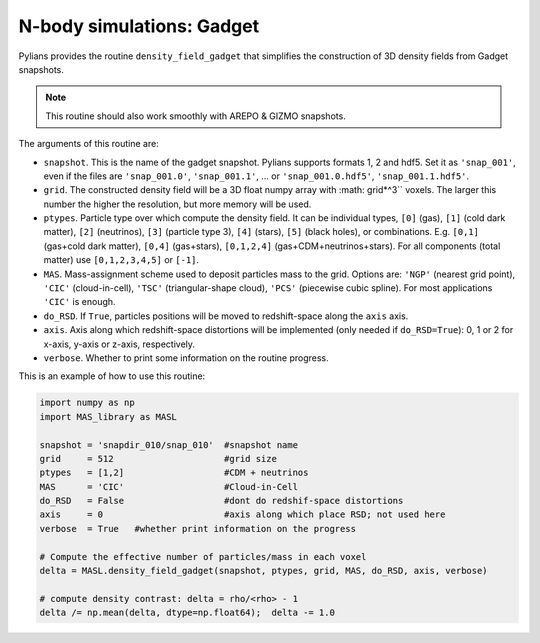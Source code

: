 **************************
N-body simulations: Gadget
**************************

Pylians provides the routine ``density_field_gadget`` that simplifies the construction of 3D density fields from Gadget snapshots.

.. Note::

   This routine should also work smoothly with AREPO & GIZMO snapshots.

The arguments of this routine are:

- ``snapshot``. This is the name of the gadget snapshot. Pylians supports formats 1, 2 and hdf5. Set it as ``'snap_001'``, even if the files are ``'snap_001.0'``, ``'snap_001.1'``, ... or ``'snap_001.0.hdf5'``, ``'snap_001.1.hdf5'``.
- ``grid``. The constructed density field will be a 3D float numpy array with :math: grid*^3`` voxels. The larger this number the higher the resolution, but more memory will be used.
- ``ptypes``. Particle type over which compute the density field. It can be individual types, ``[0]`` (gas), ``[1]`` (cold dark matter), ``[2]`` (neutrinos), ``[3]`` (particle type 3), ``[4]`` (stars), ``[5]`` (black holes), or combinations. E.g. ``[0,1]`` (gas+cold dark matter), ``[0,4]`` (gas+stars), ``[0,1,2,4]`` (gas+CDM+neutrinos+stars). For all components (total matter) use ``[0,1,2,3,4,5]`` or ``[-1]``.
- ``MAS``. Mass-assignment scheme used to deposit particles mass to the grid. Options are: ``'NGP'`` (nearest grid point), ``'CIC'`` (cloud-in-cell), ``'TSC'`` (triangular-shape cloud), ``'PCS'`` (piecewise cubic spline). For most applications ``'CIC'`` is enough.
- ``do_RSD``. If ``True``, particles positions will be moved to redshift-space along the ``axis`` axis.
- ``axis``. Axis along which redshift-space distortions will be implemented (only needed if ``do_RSD=True``): 0, 1 or 2 for x-axis, y-axis or z-axis, respectively.
- ``verbose``. Whether to print some information on the routine progress.

This is an example of how to use this routine:

.. code-block:: python
		
   import numpy as np
   import MAS_library as MASL

   snapshot = 'snapdir_010/snap_010'  #snapshot name
   grid     = 512                     #grid size
   ptypes   = [1,2]                   #CDM + neutrinos
   MAS      = 'CIC'                   #Cloud-in-Cell
   do_RSD   = False                   #dont do redshif-space distortions
   axis     = 0                       #axis along which place RSD; not used here
   verbose  = True   #whether print information on the progress

   # Compute the effective number of particles/mass in each voxel
   delta = MASL.density_field_gadget(snapshot, ptypes, grid, MAS, do_RSD, axis, verbose)

   # compute density contrast: delta = rho/<rho> - 1
   delta /= np.mean(delta, dtype=np.float64);  delta -= 1.0
